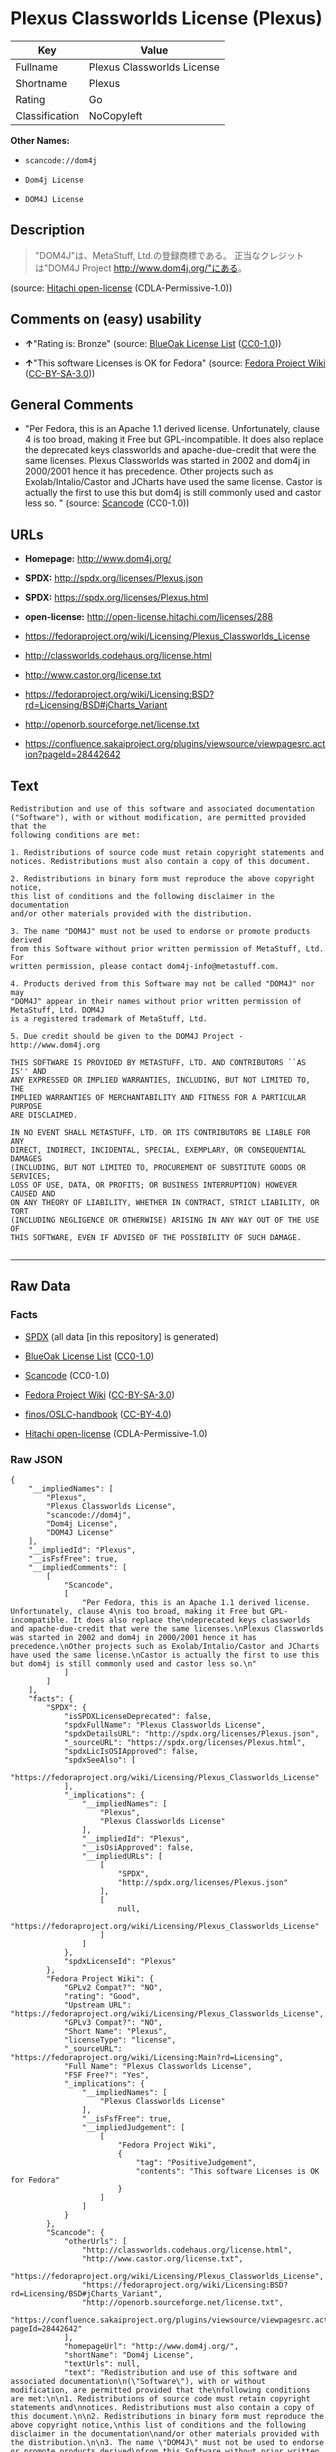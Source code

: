 * Plexus Classworlds License (Plexus)

| Key              | Value                        |
|------------------+------------------------------|
| Fullname         | Plexus Classworlds License   |
| Shortname        | Plexus                       |
| Rating           | Go                           |
| Classification   | NoCopyleft                   |

*Other Names:*

- =scancode://dom4j=

- =Dom4j License=

- =DOM4J License=

** Description

#+BEGIN_QUOTE
  "DOM4J"は、MetaStuff, Ltd.の登録商標である。 正当なクレジットは"DOM4J
  Project http://www.dom4j.org/"にある。
#+END_QUOTE

(source: [[https://github.com/Hitachi/open-license][Hitachi
open-license]] (CDLA-Permissive-1.0))

** Comments on (easy) usability

- *↑*"Rating is: Bronze" (source:
  [[https://blueoakcouncil.org/list][BlueOak License List]]
  ([[https://raw.githubusercontent.com/blueoakcouncil/blue-oak-list-npm-package/master/LICENSE][CC0-1.0]]))

- *↑*"This software Licenses is OK for Fedora" (source:
  [[https://fedoraproject.org/wiki/Licensing:Main?rd=Licensing][Fedora
  Project Wiki]]
  ([[https://creativecommons.org/licenses/by-sa/3.0/legalcode][CC-BY-SA-3.0]]))

** General Comments

- "Per Fedora, this is an Apache 1.1 derived license. Unfortunately,
  clause 4 is too broad, making it Free but GPL-incompatible. It does
  also replace the deprecated keys classworlds and apache-due-credit
  that were the same licenses. Plexus Classworlds was started in 2002
  and dom4j in 2000/2001 hence it has precedence. Other projects such as
  Exolab/Intalio/Castor and JCharts have used the same license. Castor
  is actually the first to use this but dom4j is still commonly used and
  castor less so. " (source:
  [[https://github.com/nexB/scancode-toolkit/blob/develop/src/licensedcode/data/licenses/dom4j.yml][Scancode]]
  (CC0-1.0))

** URLs

- *Homepage:* http://www.dom4j.org/

- *SPDX:* http://spdx.org/licenses/Plexus.json

- *SPDX:* https://spdx.org/licenses/Plexus.html

- *open-license:* http://open-license.hitachi.com/licenses/288

- https://fedoraproject.org/wiki/Licensing/Plexus_Classworlds_License

- http://classworlds.codehaus.org/license.html

- http://www.castor.org/license.txt

- https://fedoraproject.org/wiki/Licensing:BSD?rd=Licensing/BSD#jCharts_Variant

- http://openorb.sourceforge.net/license.txt

- https://confluence.sakaiproject.org/plugins/viewsource/viewpagesrc.action?pageId=28442642

** Text

#+BEGIN_EXAMPLE
  Redistribution and use of this software and associated documentation
  ("Software"), with or without modification, are permitted provided that the
  following conditions are met:

  1. Redistributions of source code must retain copyright statements and
  notices. Redistributions must also contain a copy of this document.

  2. Redistributions in binary form must reproduce the above copyright notice,
  this list of conditions and the following disclaimer in the documentation
  and/or other materials provided with the distribution.

  3. The name "DOM4J" must not be used to endorse or promote products derived
  from this Software without prior written permission of MetaStuff, Ltd. For
  written permission, please contact dom4j-info@metastuff.com.

  4. Products derived from this Software may not be called "DOM4J" nor may
  "DOM4J" appear in their names without prior written permission of MetaStuff, Ltd. DOM4J
  is a registered trademark of MetaStuff, Ltd.

  5. Due credit should be given to the DOM4J Project - http://www.dom4j.org

  THIS SOFTWARE IS PROVIDED BY METASTUFF, LTD. AND CONTRIBUTORS ``AS IS'' AND
  ANY EXPRESSED OR IMPLIED WARRANTIES, INCLUDING, BUT NOT LIMITED TO, THE
  IMPLIED WARRANTIES OF MERCHANTABILITY AND FITNESS FOR A PARTICULAR PURPOSE
  ARE DISCLAIMED.

  IN NO EVENT SHALL METASTUFF, LTD. OR ITS CONTRIBUTORS BE LIABLE FOR ANY
  DIRECT, INDIRECT, INCIDENTAL, SPECIAL, EXEMPLARY, OR CONSEQUENTIAL DAMAGES
  (INCLUDING, BUT NOT LIMITED TO, PROCUREMENT OF SUBSTITUTE GOODS OR SERVICES;
  LOSS OF USE, DATA, OR PROFITS; OR BUSINESS INTERRUPTION) HOWEVER CAUSED AND
  ON ANY THEORY OF LIABILITY, WHETHER IN CONTRACT, STRICT LIABILITY, OR TORT
  (INCLUDING NEGLIGENCE OR OTHERWISE) ARISING IN ANY WAY OUT OF THE USE OF
  THIS SOFTWARE, EVEN IF ADVISED OF THE POSSIBILITY OF SUCH DAMAGE.

#+END_EXAMPLE

--------------

** Raw Data

*** Facts

- [[https://spdx.org/licenses/Plexus.html][SPDX]] (all data [in this
  repository] is generated)

- [[https://blueoakcouncil.org/list][BlueOak License List]]
  ([[https://raw.githubusercontent.com/blueoakcouncil/blue-oak-list-npm-package/master/LICENSE][CC0-1.0]])

- [[https://github.com/nexB/scancode-toolkit/blob/develop/src/licensedcode/data/licenses/dom4j.yml][Scancode]]
  (CC0-1.0)

- [[https://fedoraproject.org/wiki/Licensing:Main?rd=Licensing][Fedora
  Project Wiki]]
  ([[https://creativecommons.org/licenses/by-sa/3.0/legalcode][CC-BY-SA-3.0]])

- [[https://github.com/finos/OSLC-handbook/blob/master/src/Plexus.yaml][finos/OSLC-handbook]]
  ([[https://creativecommons.org/licenses/by/4.0/legalcode][CC-BY-4.0]])

- [[https://github.com/Hitachi/open-license][Hitachi open-license]]
  (CDLA-Permissive-1.0)

*** Raw JSON

#+BEGIN_EXAMPLE
  {
      "__impliedNames": [
          "Plexus",
          "Plexus Classworlds License",
          "scancode://dom4j",
          "Dom4j License",
          "DOM4J License"
      ],
      "__impliedId": "Plexus",
      "__isFsfFree": true,
      "__impliedComments": [
          [
              "Scancode",
              [
                  "Per Fedora, this is an Apache 1.1 derived license. Unfortunately, clause 4\nis too broad, making it Free but GPL-incompatible. It does also replace the\ndeprecated keys classworlds and apache-due-credit that were the same licenses.\nPlexus Classworlds was started in 2002 and dom4j in 2000/2001 hence it has precedence.\nOther projects such as Exolab/Intalio/Castor and JCharts have used the same license.\nCastor is actually the first to use this but dom4j is still commonly used and castor less so.\n"
              ]
          ]
      ],
      "facts": {
          "SPDX": {
              "isSPDXLicenseDeprecated": false,
              "spdxFullName": "Plexus Classworlds License",
              "spdxDetailsURL": "http://spdx.org/licenses/Plexus.json",
              "_sourceURL": "https://spdx.org/licenses/Plexus.html",
              "spdxLicIsOSIApproved": false,
              "spdxSeeAlso": [
                  "https://fedoraproject.org/wiki/Licensing/Plexus_Classworlds_License"
              ],
              "_implications": {
                  "__impliedNames": [
                      "Plexus",
                      "Plexus Classworlds License"
                  ],
                  "__impliedId": "Plexus",
                  "__isOsiApproved": false,
                  "__impliedURLs": [
                      [
                          "SPDX",
                          "http://spdx.org/licenses/Plexus.json"
                      ],
                      [
                          null,
                          "https://fedoraproject.org/wiki/Licensing/Plexus_Classworlds_License"
                      ]
                  ]
              },
              "spdxLicenseId": "Plexus"
          },
          "Fedora Project Wiki": {
              "GPLv2 Compat?": "NO",
              "rating": "Good",
              "Upstream URL": "https://fedoraproject.org/wiki/Licensing/Plexus_Classworlds_License",
              "GPLv3 Compat?": "NO",
              "Short Name": "Plexus",
              "licenseType": "license",
              "_sourceURL": "https://fedoraproject.org/wiki/Licensing:Main?rd=Licensing",
              "Full Name": "Plexus Classworlds License",
              "FSF Free?": "Yes",
              "_implications": {
                  "__impliedNames": [
                      "Plexus Classworlds License"
                  ],
                  "__isFsfFree": true,
                  "__impliedJudgement": [
                      [
                          "Fedora Project Wiki",
                          {
                              "tag": "PositiveJudgement",
                              "contents": "This software Licenses is OK for Fedora"
                          }
                      ]
                  ]
              }
          },
          "Scancode": {
              "otherUrls": [
                  "http://classworlds.codehaus.org/license.html",
                  "http://www.castor.org/license.txt",
                  "https://fedoraproject.org/wiki/Licensing/Plexus_Classworlds_License",
                  "https://fedoraproject.org/wiki/Licensing:BSD?rd=Licensing/BSD#jCharts_Variant",
                  "http://openorb.sourceforge.net/license.txt",
                  "https://confluence.sakaiproject.org/plugins/viewsource/viewpagesrc.action?pageId=28442642"
              ],
              "homepageUrl": "http://www.dom4j.org/",
              "shortName": "Dom4j License",
              "textUrls": null,
              "text": "Redistribution and use of this software and associated documentation\n(\"Software\"), with or without modification, are permitted provided that the\nfollowing conditions are met:\n\n1. Redistributions of source code must retain copyright statements and\nnotices. Redistributions must also contain a copy of this document.\n\n2. Redistributions in binary form must reproduce the above copyright notice,\nthis list of conditions and the following disclaimer in the documentation\nand/or other materials provided with the distribution.\n\n3. The name \"DOM4J\" must not be used to endorse or promote products derived\nfrom this Software without prior written permission of MetaStuff, Ltd. For\nwritten permission, please contact dom4j-info@metastuff.com.\n\n4. Products derived from this Software may not be called \"DOM4J\" nor may\n\"DOM4J\" appear in their names without prior written permission of MetaStuff, Ltd. DOM4J\nis a registered trademark of MetaStuff, Ltd.\n\n5. Due credit should be given to the DOM4J Project - http://www.dom4j.org\n\nTHIS SOFTWARE IS PROVIDED BY METASTUFF, LTD. AND CONTRIBUTORS ``AS IS'' AND\nANY EXPRESSED OR IMPLIED WARRANTIES, INCLUDING, BUT NOT LIMITED TO, THE\nIMPLIED WARRANTIES OF MERCHANTABILITY AND FITNESS FOR A PARTICULAR PURPOSE\nARE DISCLAIMED.\n\nIN NO EVENT SHALL METASTUFF, LTD. OR ITS CONTRIBUTORS BE LIABLE FOR ANY\nDIRECT, INDIRECT, INCIDENTAL, SPECIAL, EXEMPLARY, OR CONSEQUENTIAL DAMAGES\n(INCLUDING, BUT NOT LIMITED TO, PROCUREMENT OF SUBSTITUTE GOODS OR SERVICES;\nLOSS OF USE, DATA, OR PROFITS; OR BUSINESS INTERRUPTION) HOWEVER CAUSED AND\nON ANY THEORY OF LIABILITY, WHETHER IN CONTRACT, STRICT LIABILITY, OR TORT\n(INCLUDING NEGLIGENCE OR OTHERWISE) ARISING IN ANY WAY OUT OF THE USE OF\nTHIS SOFTWARE, EVEN IF ADVISED OF THE POSSIBILITY OF SUCH DAMAGE.\n\n",
              "category": "Permissive",
              "osiUrl": null,
              "owner": "dom4j",
              "_sourceURL": "https://github.com/nexB/scancode-toolkit/blob/develop/src/licensedcode/data/licenses/dom4j.yml",
              "key": "dom4j",
              "name": "Dom4j License",
              "spdxId": "Plexus",
              "notes": "Per Fedora, this is an Apache 1.1 derived license. Unfortunately, clause 4\nis too broad, making it Free but GPL-incompatible. It does also replace the\ndeprecated keys classworlds and apache-due-credit that were the same licenses.\nPlexus Classworlds was started in 2002 and dom4j in 2000/2001 hence it has precedence.\nOther projects such as Exolab/Intalio/Castor and JCharts have used the same license.\nCastor is actually the first to use this but dom4j is still commonly used and castor less so.\n",
              "_implications": {
                  "__impliedNames": [
                      "scancode://dom4j",
                      "Dom4j License",
                      "Plexus"
                  ],
                  "__impliedId": "Plexus",
                  "__impliedComments": [
                      [
                          "Scancode",
                          [
                              "Per Fedora, this is an Apache 1.1 derived license. Unfortunately, clause 4\nis too broad, making it Free but GPL-incompatible. It does also replace the\ndeprecated keys classworlds and apache-due-credit that were the same licenses.\nPlexus Classworlds was started in 2002 and dom4j in 2000/2001 hence it has precedence.\nOther projects such as Exolab/Intalio/Castor and JCharts have used the same license.\nCastor is actually the first to use this but dom4j is still commonly used and castor less so.\n"
                          ]
                      ]
                  ],
                  "__impliedCopyleft": [
                      [
                          "Scancode",
                          "NoCopyleft"
                      ]
                  ],
                  "__calculatedCopyleft": "NoCopyleft",
                  "__impliedText": "Redistribution and use of this software and associated documentation\n(\"Software\"), with or without modification, are permitted provided that the\nfollowing conditions are met:\n\n1. Redistributions of source code must retain copyright statements and\nnotices. Redistributions must also contain a copy of this document.\n\n2. Redistributions in binary form must reproduce the above copyright notice,\nthis list of conditions and the following disclaimer in the documentation\nand/or other materials provided with the distribution.\n\n3. The name \"DOM4J\" must not be used to endorse or promote products derived\nfrom this Software without prior written permission of MetaStuff, Ltd. For\nwritten permission, please contact dom4j-info@metastuff.com.\n\n4. Products derived from this Software may not be called \"DOM4J\" nor may\n\"DOM4J\" appear in their names without prior written permission of MetaStuff, Ltd. DOM4J\nis a registered trademark of MetaStuff, Ltd.\n\n5. Due credit should be given to the DOM4J Project - http://www.dom4j.org\n\nTHIS SOFTWARE IS PROVIDED BY METASTUFF, LTD. AND CONTRIBUTORS ``AS IS'' AND\nANY EXPRESSED OR IMPLIED WARRANTIES, INCLUDING, BUT NOT LIMITED TO, THE\nIMPLIED WARRANTIES OF MERCHANTABILITY AND FITNESS FOR A PARTICULAR PURPOSE\nARE DISCLAIMED.\n\nIN NO EVENT SHALL METASTUFF, LTD. OR ITS CONTRIBUTORS BE LIABLE FOR ANY\nDIRECT, INDIRECT, INCIDENTAL, SPECIAL, EXEMPLARY, OR CONSEQUENTIAL DAMAGES\n(INCLUDING, BUT NOT LIMITED TO, PROCUREMENT OF SUBSTITUTE GOODS OR SERVICES;\nLOSS OF USE, DATA, OR PROFITS; OR BUSINESS INTERRUPTION) HOWEVER CAUSED AND\nON ANY THEORY OF LIABILITY, WHETHER IN CONTRACT, STRICT LIABILITY, OR TORT\n(INCLUDING NEGLIGENCE OR OTHERWISE) ARISING IN ANY WAY OUT OF THE USE OF\nTHIS SOFTWARE, EVEN IF ADVISED OF THE POSSIBILITY OF SUCH DAMAGE.\n\n",
                  "__impliedURLs": [
                      [
                          "Homepage",
                          "http://www.dom4j.org/"
                      ],
                      [
                          null,
                          "http://classworlds.codehaus.org/license.html"
                      ],
                      [
                          null,
                          "http://www.castor.org/license.txt"
                      ],
                      [
                          null,
                          "https://fedoraproject.org/wiki/Licensing/Plexus_Classworlds_License"
                      ],
                      [
                          null,
                          "https://fedoraproject.org/wiki/Licensing:BSD?rd=Licensing/BSD#jCharts_Variant"
                      ],
                      [
                          null,
                          "http://openorb.sourceforge.net/license.txt"
                      ],
                      [
                          null,
                          "https://confluence.sakaiproject.org/plugins/viewsource/viewpagesrc.action?pageId=28442642"
                      ]
                  ]
              }
          },
          "Hitachi open-license": {
              "_license_uri": "http://open-license.hitachi.com/licenses/288",
              "_license_permissions": [
                  {
                      "_permission_summary": "",
                      "_permission_description": "ã½ããã¦ã§ã¢ã®é¢é£ææ¸ãã½ããã¦ã§ã¢ã¨åæ§ã«æ±ãã",
                      "_permission_conditionHead": null,
                      "_permission_actions": [
                          {
                              "_action_baseUri": "http://open-license.hitachi.com/",
                              "_action_schemaVersion": "0.1",
                              "_action_description": "åå¾ããã³ã¼ãããã®ã¾ã¾ä½¿ã",
                              "_action_uri": "http://open-license.hitachi.com/actions/1",
                              "_action_id": "actions/1",
                              "_action_name": "åå¾ããã½ã¼ã¹ã³ã¼ããæ¹å¤ããã«ä½¿ç¨ãã"
                          },
                          {
                              "_action_baseUri": "http://open-license.hitachi.com/",
                              "_action_schemaVersion": "0.1",
                              "_action_description": "",
                              "_action_uri": "http://open-license.hitachi.com/actions/3",
                              "_action_id": "actions/3",
                              "_action_name": "åå¾ããã½ã¼ã¹ã³ã¼ããæ¹å¤ãã"
                          },
                          {
                              "_action_baseUri": "http://open-license.hitachi.com/",
                              "_action_schemaVersion": "0.1",
                              "_action_description": "",
                              "_action_uri": "http://open-license.hitachi.com/actions/4",
                              "_action_id": "actions/4",
                              "_action_name": "æ¹å¤ããã½ã¼ã¹ã³ã¼ããä½¿ç¨ãã"
                          },
                          {
                              "_action_baseUri": "http://open-license.hitachi.com/",
                              "_action_schemaVersion": "0.1",
                              "_action_description": "åå¾ãããã¤ããªããã®ã¾ã¾ä½¿ã",
                              "_action_uri": "http://open-license.hitachi.com/actions/6",
                              "_action_id": "actions/6",
                              "_action_name": "åå¾ãããã¤ããªãä½¿ç¨ãã"
                          },
                          {
                              "_action_baseUri": "http://open-license.hitachi.com/",
                              "_action_schemaVersion": "0.1",
                              "_action_description": "",
                              "_action_uri": "http://open-license.hitachi.com/actions/8",
                              "_action_id": "actions/8",
                              "_action_name": "æ¹å¤ããã½ã¼ã¹ã³ã¼ãããçæãããã¤ããªãä½¿ç¨ãã"
                          }
                      ]
                  },
                  {
                      "_permission_summary": "",
                      "_permission_description": "ã½ããã¦ã§ã¢ã®é¢é£ææ¸ãã½ããã¦ã§ã¢ã¨åæ§ã«æ±ãã",
                      "_permission_conditionHead": {
                          "tag": "OlConditionTreeAnd",
                          "contents": [
                              {
                                  "tag": "OlConditionTreeLeaf",
                                  "contents": {
                                      "_condition_uri": "http://open-license.hitachi.com/conditions/68",
                                      "_condition_id": "conditions/68",
                                      "_condition_name": "å½è©²ã½ããã¦ã§ã¢ã«å«ã¾ããèä½æ¨©è¡¨ç¤ºãå«ãã",
                                      "_condition_description": "",
                                      "_condition_schemaVersion": "0.1",
                                      "_condition_baseUri": "http://open-license.hitachi.com/",
                                      "_condition_conditionType": "OBLIGATION"
                                  }
                              },
                              {
                                  "tag": "OlConditionTreeLeaf",
                                  "contents": {
                                      "_condition_uri": "http://open-license.hitachi.com/conditions/8",
                                      "_condition_id": "conditions/8",
                                      "_condition_name": "å½è©²ã©ã¤ã»ã³ã¹ã®ã³ãã¼ãæ¸¡ã",
                                      "_condition_description": "",
                                      "_condition_schemaVersion": "0.1",
                                      "_condition_baseUri": "http://open-license.hitachi.com/",
                                      "_condition_conditionType": "OBLIGATION"
                                  }
                              }
                          ]
                      },
                      "_permission_actions": [
                          {
                              "_action_baseUri": "http://open-license.hitachi.com/",
                              "_action_schemaVersion": "0.1",
                              "_action_description": "åå¾ããã³ã¼ãããã®ã¾ã¾åé å¸ãã",
                              "_action_uri": "http://open-license.hitachi.com/actions/9",
                              "_action_id": "actions/9",
                              "_action_name": "åå¾ããã½ã¼ã¹ã³ã¼ããæ¹å¤ããã«é å¸ãã"
                          },
                          {
                              "_action_baseUri": "http://open-license.hitachi.com/",
                              "_action_schemaVersion": "0.1",
                              "_action_description": "",
                              "_action_uri": "http://open-license.hitachi.com/actions/12",
                              "_action_id": "actions/12",
                              "_action_name": "æ¹å¤ããã½ã¼ã¹ã³ã¼ããé å¸ãã"
                          }
                      ]
                  },
                  {
                      "_permission_summary": "",
                      "_permission_description": "ã½ããã¦ã§ã¢ã®é¢é£ææ¸ãã½ããã¦ã§ã¢ã¨åæ§ã«æ±ãã",
                      "_permission_conditionHead": {
                          "tag": "OlConditionTreeLeaf",
                          "contents": {
                              "_condition_uri": "http://open-license.hitachi.com/conditions/2",
                              "_condition_id": "conditions/2",
                              "_condition_name": "é å¸ç©ã«ä»å±ããè³æã«ãã©ã¤ã»ã³ã¹ã«å«ã¾ãã¦ããèä½æ¨©è¡¨ç¤ºãæ¡ä»¶ä¸è¦§ãåè²¬äºé ãå«ãã",
                              "_condition_description": "",
                              "_condition_schemaVersion": "0.1",
                              "_condition_baseUri": "http://open-license.hitachi.com/",
                              "_condition_conditionType": "OBLIGATION"
                          }
                      },
                      "_permission_actions": [
                          {
                              "_action_baseUri": "http://open-license.hitachi.com/",
                              "_action_schemaVersion": "0.1",
                              "_action_description": "åå¾ãããã¤ããªããã®ã¾ã¾åé å¸ãã",
                              "_action_uri": "http://open-license.hitachi.com/actions/11",
                              "_action_id": "actions/11",
                              "_action_name": "åå¾ãããã¤ããªãé å¸ãã"
                          },
                          {
                              "_action_baseUri": "http://open-license.hitachi.com/",
                              "_action_schemaVersion": "0.1",
                              "_action_description": "",
                              "_action_uri": "http://open-license.hitachi.com/actions/14",
                              "_action_id": "actions/14",
                              "_action_name": "æ¹å¤ããã½ã¼ã¹ã³ã¼ãããçæãããã¤ããªãé å¸ãã"
                          }
                      ]
                  },
                  {
                      "_permission_summary": "",
                      "_permission_description": "\"DOM4J\"ã¨ããåç§°ãä½¿ãå ´åã\r\ndom4j-info@metastuff.comã«é£çµ¡ãã¦ãMetaStuff, Ltd.ã®è¨±å¯ãåãã",
                      "_permission_conditionHead": {
                          "tag": "OlConditionTreeLeaf",
                          "contents": {
                              "_condition_uri": "http://open-license.hitachi.com/conditions/3",
                              "_condition_id": "conditions/3",
                              "_condition_name": "æ¸é¢ã«ããç¹å¥ãªè¨±å¯ãåã",
                              "_condition_description": "",
                              "_condition_schemaVersion": "0.1",
                              "_condition_baseUri": "http://open-license.hitachi.com/",
                              "_condition_conditionType": "REQUISITE"
                          }
                      },
                      "_permission_actions": [
                          {
                              "_action_baseUri": "http://open-license.hitachi.com/",
                              "_action_schemaVersion": "0.1",
                              "_action_description": "",
                              "_action_uri": "http://open-license.hitachi.com/actions/29",
                              "_action_id": "actions/29",
                              "_action_name": "æ´¾çããè£½åã®æ¨å¥¨ãè²©å£²ä¿é²ã«åç§°ãä½¿ã"
                          }
                      ]
                  },
                  {
                      "_permission_summary": "",
                      "_permission_description": "\"DOM4J\"ã¨ããåç§°ãä½¿ãå ´åã\r\nMetaStuff, Ltd.ã®è¨±å¯ãåãã\r\n\"DOM4J\"ã¯ãMetaStuff, Ltd.ã®ç»é²åæ¨ã§ããã",
                      "_permission_conditionHead": {
                          "tag": "OlConditionTreeLeaf",
                          "contents": {
                              "_condition_uri": "http://open-license.hitachi.com/conditions/3",
                              "_condition_id": "conditions/3",
                              "_condition_name": "æ¸é¢ã«ããç¹å¥ãªè¨±å¯ãåã",
                              "_condition_description": "",
                              "_condition_schemaVersion": "0.1",
                              "_condition_baseUri": "http://open-license.hitachi.com/",
                              "_condition_conditionType": "REQUISITE"
                          }
                      },
                      "_permission_actions": [
                          {
                              "_action_baseUri": "http://open-license.hitachi.com/",
                              "_action_schemaVersion": "0.1",
                              "_action_description": "",
                              "_action_uri": "http://open-license.hitachi.com/actions/30",
                              "_action_id": "actions/30",
                              "_action_name": "æ´¾çããè£½åã®è£½ååã¾ãã¯è£½ååã®ä¸é¨ã«åç§°ãä½¿ã"
                          }
                      ]
                  }
              ],
              "_license_id": "licenses/288",
              "_sourceURL": "http://open-license.hitachi.com/licenses/288",
              "_license_name": "DOM4J License",
              "_license_summary": "",
              "_license_content": "Copyright 2001-2005 (C) MetaStuff, Ltd. \r\nAll Rights Reserved. \r\n\r\nRedistribution and use of this software and \r\nassociated documentation (\"Software\"), with \r\nor without modification, are permitted provided \r\nthat the following conditions are met: \r\n\r\n1. Redistributions of source code must retain \r\n   copyright statements and notices. Redistributions \r\n   must also contain a copy of this document. \r\n2. Redistributions in binary form must reproduce \r\n   the above copyright notice, this list of conditions \r\n   and the following disclaimer in the documentation \r\n   and/or other materials provided with the distribution. \r\n3. The name \"DOM4J\" must not be used to endorse or promote \r\n   products derived from this Software without prior written \r\n   permission of MetaStuff, Ltd. For written permission, \r\n   please contact dom4j-info@metastuff.com. \r\n4. Products derived from this Software may not be called \r\n   \"DOM4J\" nor may \"DOM4J\" appear in their names without \r\n   prior written permission of MetaStuff, Ltd. DOM4J is a \r\n   registered trademark of MetaStuff, Ltd. \r\n5. Due credit should be given to the DOM4J Project \r\n   http://www.dom4j.org/ \r\n\r\nTHIS SOFTWARE IS PROVIDED BY METASTUFF, LTD. AND CONTRIBUTORS \r\n\"AS IS\" AND ANY EXPRESSED OR IMPLIED WARRANTIES, INCLUDING, \r\nBUT NOT LIMITED TO, THE IMPLIED WARRANTIES OF MERCHANTABILITY \r\nAND FITNESS FOR A PARTICULAR PURPOSE ARE DISCLAIMED. IN NO \r\nEVENT SHALL METASTUFF, LTD. OR ITS CONTRIBUTORS BE LIABLE FOR \r\nANY DIRECT, INDIRECT, INCIDENTAL, SPECIAL, EXEMPLARY, OR \r\nCONSEQUENTIAL DAMAGES (INCLUDING, BUT NOT LIMITED TO, PROCUREMENT \r\nOF SUBSTITUTE GOODS OR SERVICES; LOSS OF USE, DATA, OR PROFITS; \r\nOR BUSINESS INTERRUPTION) HOWEVER CAUSED AND ON ANY THEORY OF \r\n LIABILITY, WHETHER IN CONTRACT, STRICT LIABILITY, OR TORT \r\n(INCLUDING NEGLIGENCE OR OTHERWISE) ARISING IN ANY WAY OUT \r\nOF THE USE OF THIS SOFTWARE, EVEN IF ADVISED OF THE POSSIBILITY \r\nOF SUCH DAMAGE.",
              "_license_notices": [
                  {
                      "_notice_description": "ç¡ä¿è¨¼ã§ãã",
                      "_notice_content": "å½è©²ã½ããã¦ã§ã¢ã¯ãèä½æ¨©èããã³ã³ã³ããªãã¥ã¼ã¿ã«ãã£ã¦ãç¾ç¶ã®ã¾ã¾(as-is)ãã§æä¾ããã¦ãããæç¤ºã§ãããé»ç¤ºã§ããããåããããããªãä¿è¨¼ããªããããã§ããä¿è¨¼ã¨ã¯ãåæ¥­çãªä½¿ç¨å¯è½æ§ãããã³ãç¹å®ã®ç®çã«å¯¾ããé©åæ§ã«é¢ããæé»ã®ä¿è¨¼ãå«ãããããã«éå®ããããã®ã§ã¯ãªãã",
                      "_notice_baseUri": "http://open-license.hitachi.com/",
                      "_notice_schemaVersion": "0.1",
                      "_notice_uri": "http://open-license.hitachi.com/notices/5",
                      "_notice_id": "notices/5"
                  },
                  {
                      "_notice_description": "",
                      "_notice_content": "èä½æ¨©èãã³ã³ããªãã¥ã¼ã¿ããäºç±ã®å¦ä½ãåãããæå®³çºçã®åå å¦ä½ãåããããã¤ãè²¬ä»»ã®æ ¹æ ãå¥ç´ã§ãããå³æ ¼è²¬ä»»ã§ããã(éå¤±ãå«ã)ä¸æ³è¡çºã§ããããåãããä»®ã«ãã®ãããªæå®³ãçºçããå¯è½æ§ãç¥ãããã¦ããã¨ãã¦ããå½è©²ã½ããã¦ã§ã¢ã®ä½¿ç¨ã«ãã£ã¦çºçããç´æ¥æå®³ãéæ¥æå®³ãä»éçæå®³ãç¹å¥æå®³ãæ²ç½°çæå®³ãã¾ãã¯ãæ´¾ççæå®³ã®ãããã«å¯¾ãã¦ã(ä»£æ¿åã¾ãã¯ä»£ç¨ãµã¼ãã¹ã®èª¿éãä½¿ç¨ã®åªå¤±ããã¼ã¿ã®åªå¤±ãå©çã®åªå¤±ã«å¯¾ããè£åãã¾ãã¯ãæ¥­åã®ä¸­æ­ã«å¯¾ããè£åãå«ããããããã«éå®ãããªãè£åãå«ã)ä¸åè²¬ä»»ãè² ããªããã®ã¨ããã",
                      "_notice_baseUri": "http://open-license.hitachi.com/",
                      "_notice_schemaVersion": "0.1",
                      "_notice_uri": "http://open-license.hitachi.com/notices/6",
                      "_notice_id": "notices/6"
                  }
              ],
              "_license_description": "\"DOM4J\"ã¯ãMetaStuff, Ltd.ã®ç»é²åæ¨ã§ããã\r\n\r\næ­£å½ãªã¯ã¬ã¸ããã¯\"DOM4J Project http://www.dom4j.org/\"ã«ããã\r\n",
              "_license_baseUri": "http://open-license.hitachi.com/",
              "_license_schemaVersion": "0.1",
              "_implications": {
                  "__impliedNames": [
                      "DOM4J License"
                  ],
                  "__impliedText": "Copyright 2001-2005 (C) MetaStuff, Ltd. \r\nAll Rights Reserved. \r\n\r\nRedistribution and use of this software and \r\nassociated documentation (\"Software\"), with \r\nor without modification, are permitted provided \r\nthat the following conditions are met: \r\n\r\n1. Redistributions of source code must retain \r\n   copyright statements and notices. Redistributions \r\n   must also contain a copy of this document. \r\n2. Redistributions in binary form must reproduce \r\n   the above copyright notice, this list of conditions \r\n   and the following disclaimer in the documentation \r\n   and/or other materials provided with the distribution. \r\n3. The name \"DOM4J\" must not be used to endorse or promote \r\n   products derived from this Software without prior written \r\n   permission of MetaStuff, Ltd. For written permission, \r\n   please contact dom4j-info@metastuff.com. \r\n4. Products derived from this Software may not be called \r\n   \"DOM4J\" nor may \"DOM4J\" appear in their names without \r\n   prior written permission of MetaStuff, Ltd. DOM4J is a \r\n   registered trademark of MetaStuff, Ltd. \r\n5. Due credit should be given to the DOM4J Project \r\n   http://www.dom4j.org/ \r\n\r\nTHIS SOFTWARE IS PROVIDED BY METASTUFF, LTD. AND CONTRIBUTORS \r\n\"AS IS\" AND ANY EXPRESSED OR IMPLIED WARRANTIES, INCLUDING, \r\nBUT NOT LIMITED TO, THE IMPLIED WARRANTIES OF MERCHANTABILITY \r\nAND FITNESS FOR A PARTICULAR PURPOSE ARE DISCLAIMED. IN NO \r\nEVENT SHALL METASTUFF, LTD. OR ITS CONTRIBUTORS BE LIABLE FOR \r\nANY DIRECT, INDIRECT, INCIDENTAL, SPECIAL, EXEMPLARY, OR \r\nCONSEQUENTIAL DAMAGES (INCLUDING, BUT NOT LIMITED TO, PROCUREMENT \r\nOF SUBSTITUTE GOODS OR SERVICES; LOSS OF USE, DATA, OR PROFITS; \r\nOR BUSINESS INTERRUPTION) HOWEVER CAUSED AND ON ANY THEORY OF \r\n LIABILITY, WHETHER IN CONTRACT, STRICT LIABILITY, OR TORT \r\n(INCLUDING NEGLIGENCE OR OTHERWISE) ARISING IN ANY WAY OUT \r\nOF THE USE OF THIS SOFTWARE, EVEN IF ADVISED OF THE POSSIBILITY \r\nOF SUCH DAMAGE.",
                  "__impliedURLs": [
                      [
                          "open-license",
                          "http://open-license.hitachi.com/licenses/288"
                      ]
                  ]
              }
          },
          "BlueOak License List": {
              "BlueOakRating": "Bronze",
              "url": "https://spdx.org/licenses/Plexus.html",
              "isPermissive": true,
              "_sourceURL": "https://blueoakcouncil.org/list",
              "name": "Plexus Classworlds License",
              "id": "Plexus",
              "_implications": {
                  "__impliedNames": [
                      "Plexus",
                      "Plexus Classworlds License"
                  ],
                  "__impliedJudgement": [
                      [
                          "BlueOak License List",
                          {
                              "tag": "PositiveJudgement",
                              "contents": "Rating is: Bronze"
                          }
                      ]
                  ],
                  "__impliedCopyleft": [
                      [
                          "BlueOak License List",
                          "NoCopyleft"
                      ]
                  ],
                  "__calculatedCopyleft": "NoCopyleft",
                  "__impliedURLs": [
                      [
                          "SPDX",
                          "https://spdx.org/licenses/Plexus.html"
                      ]
                  ]
              }
          },
          "finos/OSLC-handbook": {
              "terms": [
                  {
                      "termUseCases": [
                          "UB",
                          "MB",
                          "US",
                          "MS"
                      ],
                      "termSeeAlso": null,
                      "termDescription": "Provide copy of license",
                      "termComplianceNotes": "For binary distributions, this information must be provided in âthe documentation and/or other materials provided with the distributionâ",
                      "termType": "condition"
                  },
                  {
                      "termUseCases": [
                          "UB",
                          "MB",
                          "US",
                          "MS"
                      ],
                      "termSeeAlso": null,
                      "termDescription": "Provide copyright notice",
                      "termComplianceNotes": "For binary distributions, this information must be provided in âthe documentation and/or other materials provided with the distributionâ",
                      "termType": "condition"
                  },
                  {
                      "termUseCases": [
                          "MB",
                          "MS"
                      ],
                      "termSeeAlso": null,
                      "termDescription": "Name of project cannot be used for derived products without permission",
                      "termComplianceNotes": null,
                      "termType": "condition"
                  }
              ],
              "_sourceURL": "https://github.com/finos/OSLC-handbook/blob/master/src/Plexus.yaml",
              "name": "Plexus Classworlds License",
              "nameFromFilename": "Plexus",
              "notes": "This license also includes a clause that states, \"due credit should be given\" to the copyright holder, but given the non-obligatory nature of \"should\", this is not considered a requirement.",
              "_implications": {
                  "__impliedNames": [
                      "Plexus",
                      "Plexus Classworlds License"
                  ]
              },
              "licenseId": [
                  "Plexus",
                  "Plexus Classworlds License"
              ]
          }
      },
      "__impliedJudgement": [
          [
              "BlueOak License List",
              {
                  "tag": "PositiveJudgement",
                  "contents": "Rating is: Bronze"
              }
          ],
          [
              "Fedora Project Wiki",
              {
                  "tag": "PositiveJudgement",
                  "contents": "This software Licenses is OK for Fedora"
              }
          ]
      ],
      "__impliedCopyleft": [
          [
              "BlueOak License List",
              "NoCopyleft"
          ],
          [
              "Scancode",
              "NoCopyleft"
          ]
      ],
      "__calculatedCopyleft": "NoCopyleft",
      "__isOsiApproved": false,
      "__impliedText": "Redistribution and use of this software and associated documentation\n(\"Software\"), with or without modification, are permitted provided that the\nfollowing conditions are met:\n\n1. Redistributions of source code must retain copyright statements and\nnotices. Redistributions must also contain a copy of this document.\n\n2. Redistributions in binary form must reproduce the above copyright notice,\nthis list of conditions and the following disclaimer in the documentation\nand/or other materials provided with the distribution.\n\n3. The name \"DOM4J\" must not be used to endorse or promote products derived\nfrom this Software without prior written permission of MetaStuff, Ltd. For\nwritten permission, please contact dom4j-info@metastuff.com.\n\n4. Products derived from this Software may not be called \"DOM4J\" nor may\n\"DOM4J\" appear in their names without prior written permission of MetaStuff, Ltd. DOM4J\nis a registered trademark of MetaStuff, Ltd.\n\n5. Due credit should be given to the DOM4J Project - http://www.dom4j.org\n\nTHIS SOFTWARE IS PROVIDED BY METASTUFF, LTD. AND CONTRIBUTORS ``AS IS'' AND\nANY EXPRESSED OR IMPLIED WARRANTIES, INCLUDING, BUT NOT LIMITED TO, THE\nIMPLIED WARRANTIES OF MERCHANTABILITY AND FITNESS FOR A PARTICULAR PURPOSE\nARE DISCLAIMED.\n\nIN NO EVENT SHALL METASTUFF, LTD. OR ITS CONTRIBUTORS BE LIABLE FOR ANY\nDIRECT, INDIRECT, INCIDENTAL, SPECIAL, EXEMPLARY, OR CONSEQUENTIAL DAMAGES\n(INCLUDING, BUT NOT LIMITED TO, PROCUREMENT OF SUBSTITUTE GOODS OR SERVICES;\nLOSS OF USE, DATA, OR PROFITS; OR BUSINESS INTERRUPTION) HOWEVER CAUSED AND\nON ANY THEORY OF LIABILITY, WHETHER IN CONTRACT, STRICT LIABILITY, OR TORT\n(INCLUDING NEGLIGENCE OR OTHERWISE) ARISING IN ANY WAY OUT OF THE USE OF\nTHIS SOFTWARE, EVEN IF ADVISED OF THE POSSIBILITY OF SUCH DAMAGE.\n\n",
      "__impliedURLs": [
          [
              "SPDX",
              "http://spdx.org/licenses/Plexus.json"
          ],
          [
              null,
              "https://fedoraproject.org/wiki/Licensing/Plexus_Classworlds_License"
          ],
          [
              "SPDX",
              "https://spdx.org/licenses/Plexus.html"
          ],
          [
              "Homepage",
              "http://www.dom4j.org/"
          ],
          [
              null,
              "http://classworlds.codehaus.org/license.html"
          ],
          [
              null,
              "http://www.castor.org/license.txt"
          ],
          [
              null,
              "https://fedoraproject.org/wiki/Licensing:BSD?rd=Licensing/BSD#jCharts_Variant"
          ],
          [
              null,
              "http://openorb.sourceforge.net/license.txt"
          ],
          [
              null,
              "https://confluence.sakaiproject.org/plugins/viewsource/viewpagesrc.action?pageId=28442642"
          ],
          [
              "open-license",
              "http://open-license.hitachi.com/licenses/288"
          ]
      ]
  }
#+END_EXAMPLE

*** Dot Cluster Graph

[[../dot/Plexus.svg]]